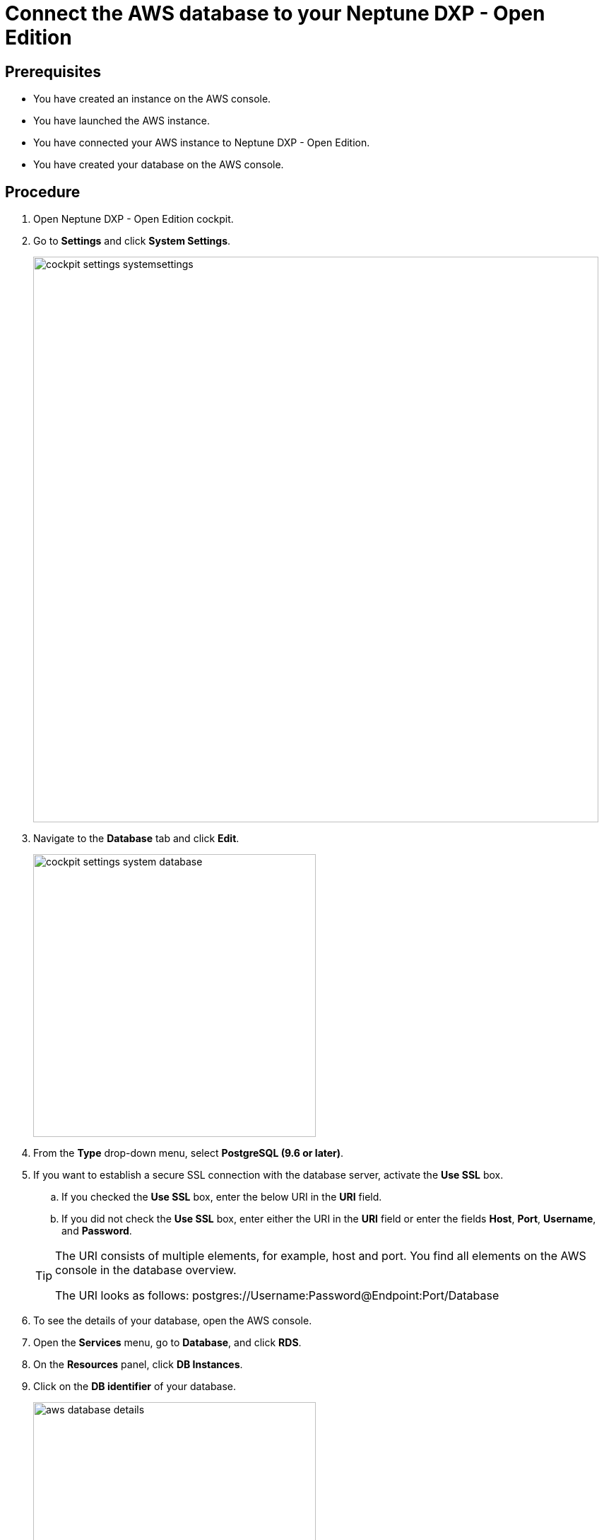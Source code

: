 = Connect the AWS database to your Neptune DXP - Open Edition

== Prerequisites
* You have created an instance on the AWS console.
* You have launched the AWS instance.
* You have connected your AWS instance to Neptune DXP - Open Edition.
* You have created your database on the AWS console.

== Procedure
. Open Neptune DXP - Open Edition cockpit.
. Go to *Settings* and click *System Settings*.
+
image::cockpit-settings-systemsettings.png[width=800]
. Navigate to the *Database* tab and click *Edit*.
+
image::cockpit-settings-system-database.png[width=400]
. From the *Type* drop-down menu, select *PostgreSQL (9.6 or later)*.
. If you want to establish a secure SSL connection with the database server, activate the *Use SSL* box.
.. If you checked the *Use SSL* box, enter the below URI in the *URI* field.
.. If you did not check the *Use SSL* box, enter either the URI in the *URI* field or enter the fields *Host*, *Port*, *Username*, and *Password*.

+
[TIP]
====
The URI consists of multiple elements, for example, host and port.
You find all elements on the AWS console in the database overview.

The URI looks as follows: postgres://Username:Password@Endpoint:Port/Database
====

. To see the details of your database, open the AWS console.
. Open the *Services* menu, go to *Database*, and click *RDS*.
. On the *Resources* panel, click *DB Instances*.
. Click on the *DB identifier* of your database.
+
image::aws-database-details.png[width=400]
. Copy the details either to the *URI* field or the fields *Host*, *Port*, *Username*, and *Password*.
. Click *Save*.

== Results
* You have connected the AWS database to DXP - Open Edition.
